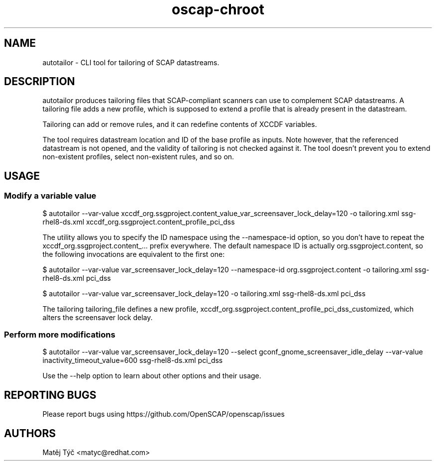 .TH oscap-chroot "8" "April 2020" "Red Hat, Inc." "System Administration Utilities"
.SH NAME
autotailor \- CLI tool for tailoring of SCAP datastreams.
.SH DESCRIPTION
autotailor produces tailoring files that SCAP-compliant scanners can use to complement SCAP datastreams.
A tailoring file adds a new profile, which is supposed to extend a profile that is already present in the datastream. 

Tailoring can add or remove rules, and it can redefine contents of XCCDF variables.

The tool requires datastream location and ID of the base profile as inputs.
Note however, that the referenced datastream is not opened, and the validity of tailoring is not checked against it.
The tool doesn't prevent you to extend non-existent profiles, select non-existent rules, and so on.

.SH USAGE
.SS Modify a variable value
$ autotailor --var-value xccdf_org.ssgproject.content_value_var_screensaver_lock_delay=120 -o tailoring.xml ssg-rhel8-ds.xml xccdf_org.ssgproject.content_profile_pci_dss

The utility allows you to specify the ID namespace using the --namespace-id option, so you don't have to repeat the xccdf_org.ssgproject.content_... prefix everywhere.
The default namespace ID is actually org.ssgproject.content, so the following invocations are equivalent to the first one:

$ autotailor --var-value var_screensaver_lock_delay=120 --namespace-id org.ssgproject.content -o tailoring.xml ssg-rhel8-ds.xml pci_dss

$ autotailor --var-value var_screensaver_lock_delay=120 -o tailoring.xml ssg-rhel8-ds.xml pci_dss

The tailoring tailoring_file defines a new profile, xccdf_org.ssgproject.content_profile_pci_dss_customized, which alters the screensaver lock delay.

.SS Perform more modifications
$ autotailor --var-value var_screensaver_lock_delay=120 --select gconf_gnome_screensaver_idle_delay --var-value inactivity_timeout_value=600 ssg-rhel8-ds.xml pci_dss

Use the --help option to learn about other options and their usage.

.SH REPORTING BUGS
.nf
Please report bugs using https://github.com/OpenSCAP/openscap/issues

.SH AUTHORS
.nf
Matěj Týč <matyc@redhat.com>
.fi

